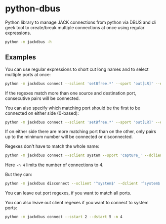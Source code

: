* python-dbus
Python library to manage JACK connections from python via DBUS and cli geek tool to create/break multiple connections at once using regular expressions.

#+begin_src sh :export results :results output
python -m jackdbus -h
#+end_src

#+RESULTS:
#+begin_example
usage: jack_re_connect [-h] --sclient SCLIENT [--sport SPORT] --dclient
                       DCLIENT [--dport DPORT]
                       [--number-of-ports NUMBER_OF_PORTS] [--sstart SSTART]
                       [--dstart DSTART]
                       {connect,disconnect}

Connect/disconnect jack ports consecutively by matching them with regular
expressions.

positional arguments:
  {connect,disconnect}  Should the ports be connected or disconnected?

options:
  -h, --help            show this help message and exit
  --sclient SCLIENT     Regex for the source jack client
  --sport SPORT         Regex for the source jack port
  --dclient DCLIENT     Regex for the destination jack client
  --dport DPORT         Regex for the destination jack port
  --number-of-ports NUMBER_OF_PORTS, -n NUMBER_OF_PORTS
                        Limit the number of consecutive connections to
                        NUMBER_OF_PORTS
  --sstart SSTART       The index of the first source match to be connected
  --dstart DSTART       The index of the first destination match to be
                        connected
#+end_example


** Examples
You can use regular expressions to short cut long names and to select multiple ports at once:
#+begin_src sh :export both :results output
python -m jackdbus connect --sclient 'setBfree.*' --sport 'out[LR]' --dclient system --dport 'playback_[56]'
#+end_src

#+RESULTS:
: connecting [setBfree DSP Tonewheel Organ:outL] -> [system:playback_5]
: connecting [setBfree DSP Tonewheel Organ:outR] -> [system:playback_6]

If the regexes match more than one source and destination port, consecutive pairs will be connected.

You can also specify which matching port should be the first to be connected on either side (0-based):
#+begin_src sh :export both :results output
python -m jackdbus connect --sclient 'setBfree.*' --sport 'out[LR]' --dclient system --dport 'playback_.*' --dstart 4
#+end_src

#+RESULTS:
: connecting [setBfree DSP Tonewheel Organ:outL] -> [system:playback_5]
: connecting [setBfree DSP Tonewheel Organ:outR] -> [system:playback_6]

If on either side there are more matching port than on the other, only pairs up to the minimum number will be connected or disconnected.

Regexes don't have to match the whole name:
#+begin_src sh :export both :results output
python -m jackdbus connect --sclient system --sport 'capture_' --dclient system --dport 'playback_' --sstart 2 --dstart 5 -n 4
#+end_src

#+RESULTS:
: connecting [system:capture_3] -> [system:playback_6]
: connecting [system:capture_4] -> [system:playback_7]
: connecting [system:capture_5] -> [system:playback_8]
: connecting [system:capture_6] -> [system:playback_9]
Here =-n 4= limits the number of connections to 4.

But they can:
#+begin_src sh :export both :results output
python -m jackdbus disconnect --sclient '^system$' --dclient '^system$' --sstart 2 --dstart 5 -n 4
#+end_src

#+RESULTS:
: disconnecting [system:capture_3] -|> [system:playback_6]
: disconnecting [system:capture_4] -|> [system:playback_7]
: disconnecting [system:capture_5] -|> [system:playback_8]
: disconnecting [system:capture_6] -|> [system:playback_9]
You can leave out port regexes, if you want to match all ports.

You can also leave out client regexes if you want to connect to system ports:
#+begin_src sh :export both :results output
python -m jackdbus connect --sstart 2 --dstart 5 -n 4
#+end_src

#+RESULTS:
: connecting [system:capture_3] -> [system:playback_6]
: connecting [system:capture_4] -> [system:playback_7]
: connecting [system:capture_5] -> [system:playback_8]
: connecting [system:capture_6] -> [system:playback_9]
